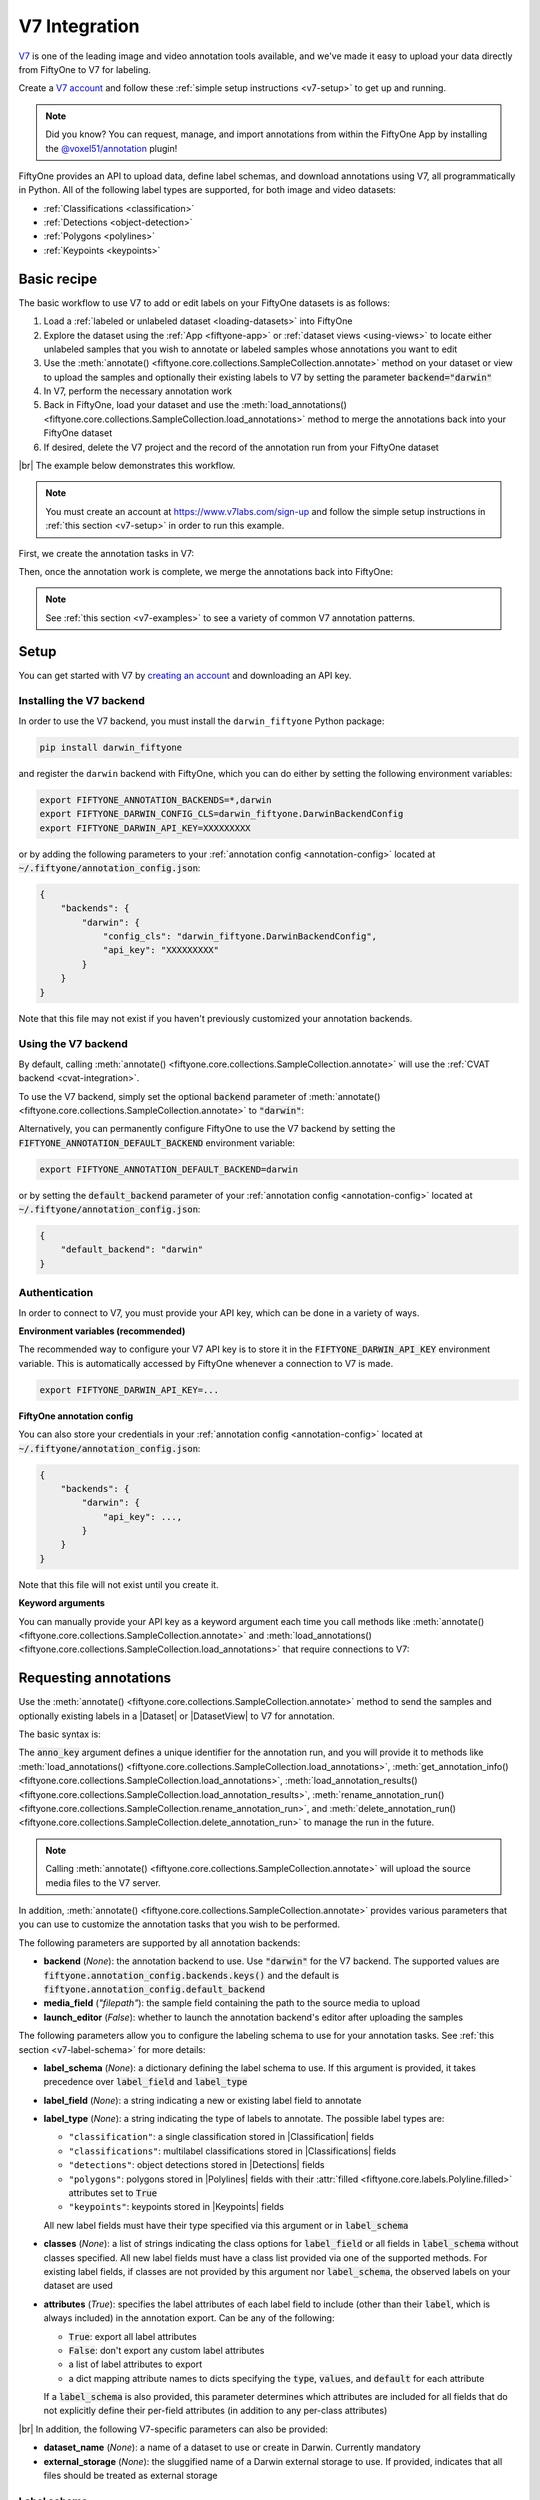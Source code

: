 .. _v7-integration:

V7 Integration
==============

.. default-role:: code

`V7 <https://www.v7labs.com>`_ is one of the leading image and video annotation
tools available, and we've made it easy to upload your data directly from
FiftyOne to V7 for labeling.

Create a `V7 account <https://www.v7labs.com/sign-up>`_ and follow
these :ref:`simple setup instructions <v7-setup>` to get up and running.

.. note::

    Did you know? You can request, manage, and import annotations from within
    the FiftyOne App by installing the
    `@voxel51/annotation <https://github.com/voxel51/fiftyone-plugins/tree/main/plugins/annotation>`_
    plugin!

FiftyOne provides an API to upload data, define label schemas,
and download annotations using V7, all programmatically in Python. All of the
following label types are supported, for both image and video datasets:

- :ref:`Classifications <classification>`
- :ref:`Detections <object-detection>`
- :ref:`Polygons <polylines>`
- :ref:`Keypoints <keypoints>`

.. image:: /images/integrations/v7-hero.jpg
   :alt: v7-hero
   :align: center

.. _v7-basic-recipe:

Basic recipe
____________

The basic workflow to use V7 to add or edit labels on your FiftyOne datasets is
as follows:

1) Load a :ref:`labeled or unlabeled dataset <loading-datasets>` into FiftyOne

2) Explore the dataset using the :ref:`App <fiftyone-app>` or
   :ref:`dataset views <using-views>` to locate either unlabeled samples that
   you wish to annotate or labeled samples whose annotations you want to edit

3) Use the
   :meth:`annotate() <fiftyone.core.collections.SampleCollection.annotate>`
   method on your dataset or view to upload the samples and optionally their
   existing labels to V7 by setting the parameter `backend="darwin"`

4) In V7, perform the necessary annotation work

5) Back in FiftyOne, load your dataset and use the
   :meth:`load_annotations() <fiftyone.core.collections.SampleCollection.load_annotations>`
   method to merge the annotations back into your FiftyOne dataset

6) If desired, delete the V7 project and the record of the annotation run from
   your FiftyOne dataset

|br|
The example below demonstrates this workflow.

.. note::

    You must create an account at
    `https://www.v7labs.com/sign-up <https://www.v7labs.com/sign-up>`_ and
    follow the simple setup instructions in
    :ref:`this section <v7-setup>` in order to run this example.

First, we create the annotation tasks in V7:

.. code-block:: python
    :linenos:

    import fiftyone as fo
    import fiftyone.zoo as foz
    from fiftyone import ViewField as F

    # Step 1: Load your data into FiftyOne

    dataset = foz.load_zoo_dataset(
        "quickstart", dataset_name="v7-annotation-example"
    )
    dataset.persistent = True

    dataset.evaluate_detections(
        "predictions", gt_field="ground_truth", eval_key="eval"
    )

    # Step 2: Locate a subset of your data requiring annotation

    # Create a view that contains only high confidence false positive model
    # predictions, with samples containing the most false positives first
    most_fp_view = (
        dataset
        .filter_labels("predictions", (F("confidence") > 0.8) & (F("eval") == "fp"))
        .sort_by(F("predictions.detections").length(), reverse=True)
    )

    # Retrieve the sample with the most high confidence false positives
    sample_id = most_fp_view.first().id
    view = dataset.select(sample_id)

    # Step 3: Send samples to V7

    # A unique identifier for this run
    anno_key = "v7_basic_recipe"

    label_schema = {
        "new_ground_truth": {
            "type": "detections",
            "classes": dataset.distinct("ground_truth.detections.label"),
        },
    }

    view.annotate(
        anno_key,
        backend="darwin",
        label_schema=label_schema,
        launch_editor=True,
        dataset_slug=anno_key
    )
    print(dataset.get_annotation_info(anno_key))

    # Step 4: Perform annotation in V7 and save the tasks

Then, once the annotation work is complete, we merge the annotations back into
FiftyOne:

.. code-block:: python
    :linenos:

    import fiftyone as fo

    anno_key = "v7_basic_recipe"

    # Step 5: Merge annotations back into FiftyOne dataset

    dataset = fo.load_dataset("v7-annotation-example")
    dataset.load_annotations(anno_key)

    # Load the view that was annotated in the App
    view = dataset.load_annotation_view(anno_key)
    session = fo.launch_app(view=view)

    # Step 6: Cleanup

    # Delete tasks from V7
    results = dataset.load_annotation_results(anno_key)
    results.cleanup()

    # Delete run record (not the labels) from FiftyOne
    dataset.delete_annotation_run(anno_key)

.. note::

    See :ref:`this section <v7-examples>` to see a variety of common V7
    annotation patterns.

.. _v7-setup:

Setup
_____

You can get started with V7 by
`creating an account <https://www.v7labs.com/sign-up>`_ and downloading an
API key.

Installing the V7 backend
-------------------------

In order to use the V7 backend, you must install the ``darwin_fiftyone`` Python
package:

.. code-block:: shell

    pip install darwin_fiftyone

and register the ``darwin`` backend with FiftyOne, which you can do either by
setting the following environment variables:

.. code-block:: shell

    export FIFTYONE_ANNOTATION_BACKENDS=*,darwin
    export FIFTYONE_DARWIN_CONFIG_CLS=darwin_fiftyone.DarwinBackendConfig
    export FIFTYONE_DARWIN_API_KEY=XXXXXXXXX

or by adding the following parameters to your
:ref:`annotation config <annotation-config>` located at
`~/.fiftyone/annotation_config.json`:

.. code-block:: text

    {
        "backends": {
            "darwin": {
                "config_cls": "darwin_fiftyone.DarwinBackendConfig",
                "api_key": "XXXXXXXXX"
            }
        }
    }

Note that this file may not exist if you haven't previously customized your
annotation backends.

Using the V7 backend
--------------------

By default, calling
:meth:`annotate() <fiftyone.core.collections.SampleCollection.annotate>` will
use the :ref:`CVAT backend <cvat-integration>`.

To use the V7 backend, simply set the optional `backend` parameter of
:meth:`annotate() <fiftyone.core.collections.SampleCollection.annotate>` to
`"darwin"`:

.. code:: python
    :linenos:

    view.annotate(anno_key, backend="darwin", ...)

Alternatively, you can permanently configure FiftyOne to use the V7 backend by
setting the `FIFTYONE_ANNOTATION_DEFAULT_BACKEND` environment variable:

.. code-block:: shell

    export FIFTYONE_ANNOTATION_DEFAULT_BACKEND=darwin

or by setting the `default_backend` parameter of your
:ref:`annotation config <annotation-config>` located at
`~/.fiftyone/annotation_config.json`:

.. code-block:: text

    {
        "default_backend": "darwin"
    }

Authentication
--------------

In order to connect to V7, you must provide your API key, which can be done in
a variety of ways.

**Environment variables (recommended)**

The recommended way to configure your V7 API key is to store it in the
`FIFTYONE_DARWIN_API_KEY` environment variable. This is automatically accessed
by FiftyOne whenever a connection to V7 is made.

.. code-block:: shell

    export FIFTYONE_DARWIN_API_KEY=...

**FiftyOne annotation config**

You can also store your credentials in your
:ref:`annotation config <annotation-config>` located at
`~/.fiftyone/annotation_config.json`:

.. code-block:: text

    {
        "backends": {
            "darwin": {
                "api_key": ...,
            }
        }
    }

Note that this file will not exist until you create it.

**Keyword arguments**

You can manually provide your API key as a keyword argument each time you call
methods like
:meth:`annotate() <fiftyone.core.collections.SampleCollection.annotate>` and
:meth:`load_annotations() <fiftyone.core.collections.SampleCollection.load_annotations>`
that require connections to V7:

.. code:: python
    :linenos:

    view.annotate(
        anno_key,
        backend="darwin",
        label_field="ground_truth",
        api_key=...,
        dataset_name="dataset_slug"
    )


.. _v7-requesting-annotations:

Requesting annotations
______________________

Use the
:meth:`annotate() <fiftyone.core.collections.SampleCollection.annotate>` method
to send the samples and optionally existing labels in a |Dataset| or
|DatasetView| to V7 for annotation.

The basic syntax is:

.. code:: python
    :linenos:

    anno_key = "..."
    view.annotate(anno_key, backend="darwin", ...)

The `anno_key` argument defines a unique identifier for the annotation run, and
you will provide it to methods like
:meth:`load_annotations() <fiftyone.core.collections.SampleCollection.load_annotations>`,
:meth:`get_annotation_info() <fiftyone.core.collections.SampleCollection.load_annotations>`,
:meth:`load_annotation_results() <fiftyone.core.collections.SampleCollection.load_annotation_results>`,
:meth:`rename_annotation_run() <fiftyone.core.collections.SampleCollection.rename_annotation_run>`, and
:meth:`delete_annotation_run() <fiftyone.core.collections.SampleCollection.delete_annotation_run>`
to manage the run in the future.

.. note::

    Calling
    :meth:`annotate() <fiftyone.core.collections.SampleCollection.annotate>`
    will upload the source media files to the V7 server.


In addition,
:meth:`annotate() <fiftyone.core.collections.SampleCollection.annotate>`
provides various parameters that you can use to customize the annotation tasks
that you wish to be performed.

The following parameters are supported by all annotation backends:

-   **backend** (*None*): the annotation backend to use. Use `"darwin"` for
    the V7 backend. The supported values are
    `fiftyone.annotation_config.backends.keys()` and the default is
    `fiftyone.annotation_config.default_backend`
-   **media_field** (*"filepath"*): the sample field containing the path to the
    source media to upload
-   **launch_editor** (*False*): whether to launch the annotation backend's
    editor after uploading the samples

The following parameters allow you to configure the labeling schema to use for
your annotation tasks. See :ref:`this section <v7-label-schema>` for more
details:

-   **label_schema** (*None*): a dictionary defining the label schema to use.
    If this argument is provided, it takes precedence over `label_field` and
    `label_type`
-   **label_field** (*None*): a string indicating a new or existing label field
    to annotate
-   **label_type** (*None*): a string indicating the type of labels to
    annotate. The possible label types are:

    -   ``"classification"``: a single classification stored in
        |Classification| fields
    -   ``"classifications"``: multilabel classifications stored in
        |Classifications| fields
    -   ``"detections"``: object detections stored in |Detections| fields
    -   ``"polygons"``: polygons stored in |Polylines| fields with their
        :attr:`filled <fiftyone.core.labels.Polyline.filled>` attributes set to
        `True`
    -   ``"keypoints"``: keypoints stored in |Keypoints| fields

    All new label fields must have their type specified via this argument or in
    `label_schema`
-   **classes** (*None*): a list of strings indicating the class options for
    `label_field` or all fields in `label_schema` without classes specified.
    All new label fields must have a class list provided via one of the
    supported methods. For existing label fields, if classes are not provided
    by this argument nor `label_schema`, the observed labels on your dataset
    are used
-   **attributes** (*True*): specifies the label attributes of each label field
    to include (other than their `label`, which is always included) in the
    annotation export. Can be any of the following:

    -   `True`: export all label attributes
    -   `False`: don't export any custom label attributes
    -   a list of label attributes to export
    -   a dict mapping attribute names to dicts specifying the `type`,
        `values`, and `default` for each attribute

    If a `label_schema` is also provided, this parameter determines which
    attributes are included for all fields that do not explicitly define their
    per-field attributes (in addition to any per-class attributes)

|br|
In addition, the following V7-specific parameters can also be provided:

-   **dataset_name** (*None*): a name of a dataset to use or create in Darwin. Currently mandatory
-   **external_storage** (*None*): the sluggified name of a Darwin external
    storage to use. If provided, indicates that all files should be treated as
    external storage

.. _v7-label-schema:

Label schema
------------

The `label_schema`, `label_field`, `label_type`, `classes`, and `attributes` parameters to
:meth:`annotate() <fiftyone.core.collections.SampleCollection.annotate>` allow
you to define the annotation schema that you wish to be used.

The label schema may define new label field(s) that you wish to populate, and
it may also include existing label field(s), in which case you can add, delete,
or edit the existing labels on your FiftyOne dataset.

The `label_schema` argument is the most flexible way to define how to construct
tasks in V7. In its most verbose form, it is a dictionary that defines
the label type, annotation type, possible classes, and possible attributes for
each label field:

.. code:: python
    :linenos:

    anno_key = "..."

    label_schema = {
        "new_field": {
            "type": "classifications",
            "classes": ["class1", "class2"],
        },
    }

    dataset.annotate(
        anno_key, 
        backend="darwin", 
        label_schema=label_schema, 
        dataset_name="dataset_slug"
    )


Alternatively, if you are only editing or creating a single label field, you
can use the `label_field`, `label_type`, and `classes`  
parameters to specify the components of the label schema individually:

.. code:: python
    :linenos:

    anno_key = "..."

    label_field = "new_field",
    label_type = "classifications"
    classes = ["class1", "class2"]

    dataset.annotate(
        anno_key,
        backend="darwin",
        label_field=label_field,
        label_type=label_type,
        classes=classes,
        dataset_name="dataset_slug"
    )

When you are annotating existing label fields, you can omit some of these
parameters from
:meth:`annotate() <fiftyone.core.collections.SampleCollection.annotate>`, as
FiftyOne can infer the appropriate values to use:

-   **label_type**: if omitted, the |Label| type of the field will be used to
    infer the appropriate value for this parameter
-   **classes**: if omitted for a non-semantic segmentation field, the observed
    labels on your dataset will be used to construct a classes list


.. warning::

    The v7 annotation backend does not yet support annotating multiple fields. 
    Please check back soon!


.. _v7-label-attributes:

Label attributes
----------------

.. warning::
    
    Attributes are not yet supported with the `darwin` backend. Please check back soon!


The `attributes` parameter allows you to configure whether
:ref:`custom attributes <using-labels>` beyond the default `label` attribute
are included in the annotation tasks.

When adding new label fields for which you want to include attributes, you must
use the dictionary syntax demonstrated below to define the schema of each
attribute that you wish to label:

.. code:: python
    :linenos:

    anno_key = "..."

    attributes = {
        "occluded": {
            "type": "radio",
            "values": [True, False],
        },
        "weather": {
            "type": "select",
            "values": ["cloudy", "sunny", "overcast"],
        },
        "caption": {
            "type": "text",
        }
    }

    view.annotate(
        anno_key,
        backend="darwin",
        label_field="new_field",
        label_type="detections",
        classes=["dog", "cat", "person"],
        attributes=attributes,
        dataset_name="dataset_slug"
    )

You can always omit this parameter if you do not require attributes beyond the
default `label`.

When you are annotating existing label fields, the `attributes` parameter can
take additional values:

-   `True` (default): export all custom attributes observed on the existing
    labels, using their observed values to determine the appropriate UI type
    and possible values, if applicable
-   `False`: do not include any custom attributes in the export
-   a list of custom attributes to include in the export
-   a full dictionary syntax described above

Note that only scalar-valued label attributes are supported. Other attribute
types like lists, dictionaries, and arrays will be omitted.


.. _v7-loading-annotations:

Loading annotations
___________________

After your annotations tasks in the annotation backend are complete, you can
use the
:meth:`load_annotations() <fiftyone.core.collections.SampleCollection.load_annotations>`
method to download them and merge them back into your FiftyOne dataset.

.. code:: python
    :linenos:

    view.load_annotations(anno_key)

The `anno_key` parameter is the unique identifier for the annotation run that
you provided when calling
:meth:`annotate() <fiftyone.core.collections.SampleCollection.annotate>`. You
can use
:meth:`list_annotation_runs() <fiftyone.core.collections.SampleCollection.list_annotation_runs>`
to see the available keys on a dataset.

.. note::

    By default, calling
    :meth:`load_annotations() <fiftyone.core.collections.SampleCollection.load_annotations>`
    will not delete any information for the run from the annotation backend.

    However, you can pass `cleanup=True` to delete the v7 dataset associated
    with the run after the annotations are downloaded.
    Specifically, it will delete the project, data rows, and ontology
    associated with this annotation run.

.. warning::

    The v7 annotation backend does not yet support the `dest_field` parameter, so 
    this option is not yet available. Check back soon!

You can use the optional `dest_field` parameter to override the task's
label schema and instead load annotations into different field name(s) of your
dataset. This can be useful, for example, when editing existing annotations, if
you would like to do a before/after comparison of the edits that you import. If
the annotation run involves multiple fields, `dest_field` should be a
dictionary mapping label schema field names to destination field names.

.. _v7-managing-annotation-runs:

Managing annotation runs
________________________

FiftyOne provides a variety of methods that you can use to manage in-progress
or completed annotation runs.

For example, you can call
:meth:`list_annotation_runs() <fiftyone.core.collections.SampleCollection.list_annotation_runs>`
to see the available annotation keys on a dataset:

.. code:: python
    :linenos:

    dataset.list_annotation_runs()

Or, you can use
:meth:`get_annotation_info() <fiftyone.core.collections.SampleCollection.get_annotation_info>`
to retrieve information about the configuration of an annotation run:

.. code:: python
    :linenos:

    info = dataset.get_annotation_info(anno_key)
    print(info)

Use :meth:`load_annotation_results() <fiftyone.core.collections.SampleCollection.load_annotation_results>`
to load the :class:`AnnotationResults <fiftyone.utils.annotations.AnnotationResults>`
instance for an annotation run.

All results objects provide a :class:`cleanup() <fiftyone.utils.annotations.AnnotationResults.cleanup>`
method that you can use to delete all information associated with a run from
the annotation backend.

.. code:: python
    :linenos:

    results = dataset.load_annotation_results(anno_key)
    results.cleanup()

You can use
:meth:`rename_annotation_run() <fiftyone.core.collections.SampleCollection.rename_annotation_run>`
to rename the annotation key associated with an existing annotation run:

.. code:: python
    :linenos:

    dataset.rename_annotation_run(anno_key, new_anno_key)

Finally, you can use
:meth:`delete_annotation_run() <fiftyone.core.collections.SampleCollection.delete_annotation_run>`
to delete the record of an annotation run from your FiftyOne dataset:

.. code:: python
    :linenos:

    dataset.delete_annotation_run(anno_key)

.. note::

    Calling
    :meth:`delete_annotation_run() <fiftyone.core.collections.SampleCollection.delete_annotation_run>`
    only deletes the **record** of the annotation run from your FiftyOne
    dataset; it will not delete any annotations loaded onto your dataset via
    :meth:`load_annotations() <fiftyone.core.collections.SampleCollection.load_annotations>`,
    nor will it delete any associated information from the annotation backend.

.. _v7-examples:

Examples
________

This section demonstrates how to perform some common annotation workflows on a
FiftyOne dataset using the V7 backend.

.. note::

    All of the examples below assume you have configured your V7 backend as
    described in :ref:`this section <v7-setup>`.

.. _v7-new-label-fields:

Adding new label fields
-----------------------

In order to annotate a new label field, you can provide the `label_field`,
`label_type`, and `classes` parameters to
:meth:`annotate() <fiftyone.core.collections.SampleCollection.annotate>` to
define the annotation schema for the field:

.. code:: python
    :linenos:

    import fiftyone as fo
    import fiftyone.zoo as foz

    dataset = foz.load_zoo_dataset("quickstart")
    view = dataset.take(1)

    anno_key = "v7_new_field"

    view.annotate(
        anno_key,
        backend="darwin",
        label_field="new_classifications",
        label_type="classifications",
        classes=["dog", "cat", "person"],
        dataset_name="dataset_slug",
        launch_editor=True,
    )
    print(dataset.get_annotation_info(anno_key))

    # Create annotations in V7

    dataset.load_annotations(anno_key, cleanup=True)
    dataset.delete_annotation_run(anno_key)

Alternatively, you can use the `label_schema` argument to define the same
labeling task:

.. code:: python
    :linenos:

    import fiftyone as fo
    import fiftyone.zoo as foz

    dataset = foz.load_zoo_dataset("quickstart")
    view = dataset.take(1)

    anno_key = "v7_new_field"

    label_schema = {
        "new_classifications": {
            "type": "classifications",
            "classes": ["dog", "cat", "person"],
        }
    }

    view.annotate(
        anno_key,
        backend="darwin",
        label_schema=label_schema,
        dataset_name="dataset_slug",
        launch_editor=True,
    )
    print(dataset.get_annotation_info(anno_key))

    # Create annotations in V7

    dataset.load_annotations(anno_key, cleanup=True)
    dataset.delete_annotation_run(anno_key)

.. _v7-editing-labels:

Editing existing labels
-----------------------

A common use case is to fix annotation mistakes that you discovered in your
datasets through FiftyOne.

You can easily edit the labels in an existing field of your FiftyOne dataset
by simply passing the name of the field via the `label_field` parameter of
:meth:`annotate() <fiftyone.core.collections.SampleCollection.annotate>`:

.. code:: python
    :linenos:

    import fiftyone as fo
    import fiftyone.zoo as foz

    dataset = foz.load_zoo_dataset("quickstart")
    view = dataset.take(1)

    anno_key = "v7_existing_field"

    view.annotate(
        anno_key,
        backend="darwin",
        label_field="ground_truth",
        dataset_name="dataset_slug",
        launch_editor=True,
    )
    print(dataset.get_annotation_info(anno_key))

    # Modify/add/delete bounding boxes and their attributes in V7

    dataset.load_annotations(anno_key, cleanup=True)
    dataset.delete_annotation_run(anno_key)
